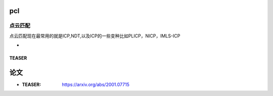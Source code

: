 pcl
============

点云匹配
--------
点云匹配现在最常用的就是ICP,NDT,以及ICP的一些变种比如PLICP，NICP，IMLS-ICP

*








TEASER
>>>>>>>>>>>>>>>>>>>>>>>>>>>>>

论文
==================
* :TEASER: https://arxiv.org/abs/2001.07715

